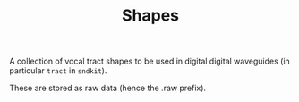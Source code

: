 #+TITLE: Shapes
A collection of vocal tract shapes to be used
in digital digital waveguides (in particular
=tract= in =sndkit=).

These are stored as raw data (hence the .raw prefix).
